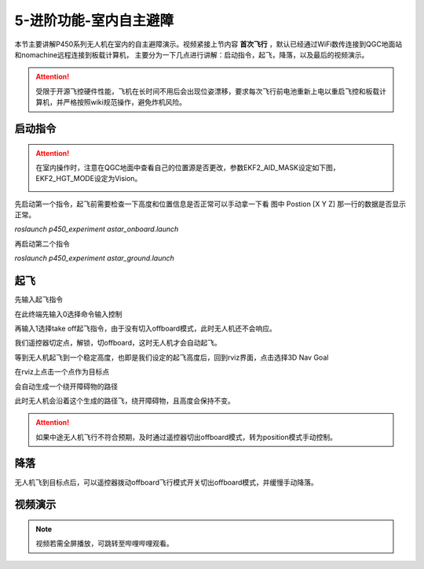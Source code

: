 5-进阶功能-室内自主避障
================================

本节主要讲解P450系列无人机在室内的自主避障演示。视频紧接上节内容 **首次飞行**  ，默认已经通过WiFi数传连接到QGC地面站和nomachine远程连接到板载计算机，
主要分为一下几点进行讲解：启动指令，起飞，降落，以及最后的视频演示。

.. attention::

    受限于开源飞控硬件性能，飞机在长时间不用后会出现位姿漂移，要求每次飞行前电池重新上电以重启飞控和板载计算机，并严格按照wiki规范操作，避免炸机风险。



启动指令
-----------------
.. attention::
      在室内操作时，注意在QGC地面中查看自己的位置源是否更改，参数EKF2_AID_MASK设定如下图，EKF2_HGT_MODE设定为Vision。
        .. image:: ../../images/p450/first_fly/3-aid2.png

        
先启动第一个指令，起飞前需要检查一下高度和位置信息是否正常可以手动拿一下看 图中 Postion [X Y Z] 那一行的数据是否显示正常。

`roslaunch p450_experiment astar_onboard.launch`

.. image:: ../../images/p450/室内避障/启动指令一.png
   :height: 158px
   :width: 740px
   :scale: 100%
   :alt: None
   :align: center

再启动第二个指令

`roslaunch p450_experiment astar_ground.launch`

.. image:: ../../images/p450/室内避障/启动指令二.png
   :height: 158px
   :width: 738 px
   :scale: 100 %
   :alt: None
   :align: center


起飞
------------------

先输入起飞指令

在此终端先输入0选择命令输入控制

.. image:: ../../images/p450/室内避障/输入0.png
  


再输入1选择take off起飞指令，由于没有切入offboard模式，此时无人机还不会响应。

.. image:: ../../images/p450/室内避障/输入1.png



我们遥控器切定点，解锁，切offboard，这时无人机才会自动起飞。

.. image:: ../../images/p450/室内避障/切offboard.png
 

等到无人机起飞到一个稳定高度，也即是我们设定的起飞高度后，回到rviz界面，点击选择3D Nav Goal

.. image:: ../../images/p450/室内避障/选择3DNavGoal.png
 


在rviz上点击一个点作为目标点

.. image:: ../../images/p450/室内避障/点目标点.png
 


会自动生成一个绕开障碍物的路径

.. image:: ../../images/p450/室内避障/规划出路径.png


此时无人机会沿着这个生成的路径飞，绕开障碍物，且高度会保持不变。

.. image:: ../../images/p450/室内避障/飞行.png
   :height: 1080px
   :width: 1920 px
   :scale: 35%
   :alt: None
   :align: center


.. attention::

    如果中途无人机飞行不符合预期，及时通过遥控器切出offboard模式，转为position模式手动控制。


降落
-------------

无人机飞到目标点后，可以遥控器拨动offboard飞行模式开关切出offboard模式，并缓慢手动降落。

.. image:: ../../images/p450/室内避障/手动降落.png
   :height: 1080px
   :width: 1920 px
   :scale: 35%
   :alt: None
   :align: center

视频演示
---------------

.. note::
   视频若需全屏播放，可跳转至哔哩哔哩观看。

.. raw:: html

    <iframe width="696" height="422" src="//player.bilibili.com/player.html?aid=289495747&bvid=BV1sf4y1478z&cid=315446738&page=12" scrolling="no" border="0" frameborder="no" framespacing="0" allowfullscreen="true"> </iframe>